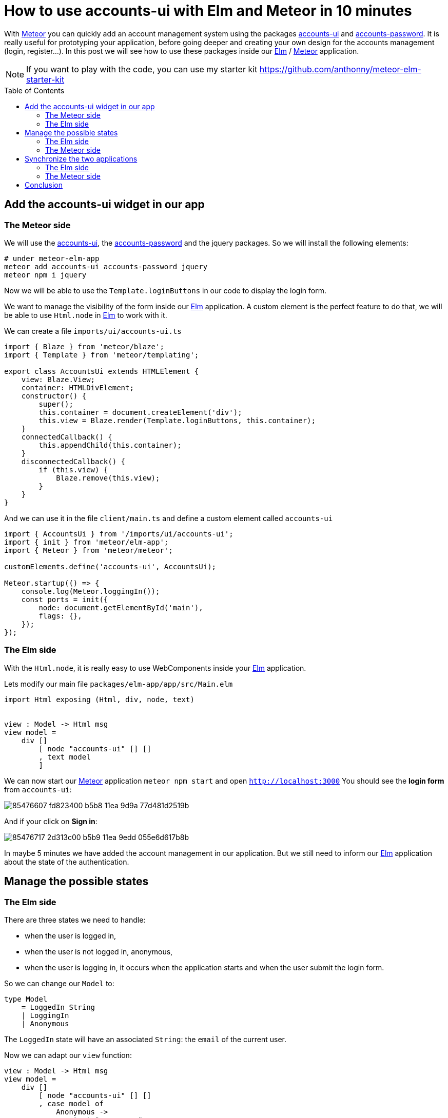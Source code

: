 // = Your Blog title
// See https://hubpress.gitbooks.io/hubpress-knowledgebase/content/ for information about the parameters.
// :hp-image: /covers/cover.png
// :published_at: 2019-01-31
// :hp-tags: HubPress, Blog, Open_Source,
// :hp-alt-title: My English Title

= How to use accounts-ui with Elm and Meteor in 10 minutes
:published_at: 2020-06-24
:hp-alt-title: how to use accounts-ui with elm and meteor
:hp-tags: meteor, elm
:url-meteor: https://www.meteor.com/
:url-parcel: https://parceljs.org/
:url-tailwindcss: https://tailwindcss.com/
:url-elm: https://elm-lang.org/
:url-accounts-ui: https://docs.meteor.com/packages/accounts-ui.html
:url-accounts-password: https://docs.meteor.com/api/passwords.html
:toc: macro

With {url-meteor}[Meteor] you can quickly add an account management system using the packages {url-accounts-ui}[accounts-ui] and {url-accounts-password}[accounts-password].
It is really useful for prototyping your application, before going deeper and creating your own design for the accounts management (login, register...).
In this post we will see how to use these packages inside our {url-elm}[Elm] / {url-meteor}[Meteor] application.

NOTE: If you want to play with the code, you can use my starter kit https://github.com/anthonny/meteor-elm-starter-kit

toc::[]



== Add the accounts-ui widget in our app

=== The Meteor side

We will use the {url-accounts-ui}[accounts-ui], the {url-accounts-password}[accounts-password] and the jquery packages.
So we will install the following elements:

```shell
# under meteor-elm-app
meteor add accounts-ui accounts-password jquery
meteor npm i jquery
```

Now we will be able to use the `Template.loginButtons` in our code to display the login form.

We want to manage the visibility of the form inside our {url-elm}[Elm] application.
A custom element is the perfect feature to do that, we will be able to use `Html.node` in {url-elm}[Elm] to work with it.

We can create a file `imports/ui/accounts-ui.ts`
```ts
import { Blaze } from 'meteor/blaze';
import { Template } from 'meteor/templating';

export class AccountsUi extends HTMLElement {
    view: Blaze.View;
    container: HTMLDivElement;
    constructor() {
        super();
        this.container = document.createElement('div');
        this.view = Blaze.render(Template.loginButtons, this.container);
    }
    connectedCallback() {
        this.appendChild(this.container);
    }
    disconnectedCallback() {
        if (this.view) {
            Blaze.remove(this.view);
        }
    }
}
```

And we can use it in the file `client/main.ts` and define a custom element called `accounts-ui`
```ts
import { AccountsUi } from '/imports/ui/accounts-ui';
import { init } from 'meteor/elm-app';
import { Meteor } from 'meteor/meteor';

customElements.define('accounts-ui', AccountsUi);

Meteor.startup(() => {
    console.log(Meteor.loggingIn());
    const ports = init({
        node: document.getElementById('main'),
        flags: {},
    });
});
```

=== The Elm side

With the `Html.node`, it is really easy to use WebComponents inside your {url-elm}[Elm] application.

Lets modify our main file `packages/elm-app/app/src/Main.elm`

```elm
import Html exposing (Html, div, node, text)


view : Model -> Html msg
view model =
    div []
        [ node "accounts-ui" [] []
        , text model
        ]
```

We can now start our {url-meteor}[Meteor] application `meteor npm start` and open `http://localhost:3000`
You should see the *login form* from `accounts-ui`:

image::https://user-images.githubusercontent.com/2006548/85476607-fd823400-b5b8-11ea-9d9a-77d481d2519b.pn[]

And if your click on *Sign in*:

image::https://user-images.githubusercontent.com/2006548/85476717-2d313c00-b5b9-11ea-9edd-055e6d617b8b.png[]

In maybe 5 minutes we have added the account management in our application.
But we still need to inform our {url-elm}[Elm] application about the state of the authentication.

== Manage the possible states

=== The Elm side

There are three states we need to handle:

- when the user is logged in,
- when the user is not logged in, anonymous,
- when the user is logging in, it occurs when the application starts and when the user submit the login form.

So we can change our `Model` to:

```elm
type Model
    = LoggedIn String
    | LoggingIn
    | Anonymous
```

The `LoggedIn` state will have an associated `String`: the `email` of the current user.

Now we can adapt our `view` function:

```elm
view : Model -> Html msg
view model =
    div []
        [ node "accounts-ui" [] []
        , case model of
            Anonymous ->
                text "anonymous"

            LoggedIn email ->
                text <| "Hello " ++ email

            LoggingIn ->
                text "Logging in..."
        ]

```

Our code does not compile yet, we have to fix the init function.
We have two possible states during the init phase:

- Anonymous
- LoggingIn

We can manage these states with a simple boolean `isLoggingIn` in our type `Flags`:

```elm
type alias Flags =
    { isLoggingIn : Bool
    }


main : Program Flags Model msg
main =
    Browser.element
        { init = init
        , view = view
        , update = update
        , subscriptions = subscriptions
        }


init : Flags -> ( Model, Cmd msg )
init flags =
    ( if flags.isLoggingIn then
        LoggingIn

      else
        Anonymous
    , Cmd.none
    )
```

=== The Meteor side

If you start the application `meteor npm start`, you should see this error:

image::https://user-images.githubusercontent.com/2006548/85526559-6776f980-b60a-11ea-8e38-6a5cd64e1678.png[]

The message is clear, we must define the `isLoggingIn` in our flags object.

We modify the interface `Flags` in the file *index.ts*:

```ts
interface Flags {
    isLoggingIn: boolean;
}
```

And we can use it in the *client/main.ts*:

image::https://user-images.githubusercontent.com/2006548/85527547-419e2480-b60b-11ea-8ebb-25251415b04e.png[]

```ts
Meteor.startup(() => {
    console.log(Meteor.loggingIn());
    const ports = init({
        node: document.getElementById('main'),
        flags: {
            isLoggingIn: Meteor.loggingIn(),
        },
    });
});
```

You should see this content:

image::https://user-images.githubusercontent.com/2006548/85528904-cb022680-b60c-11ea-8609-bcac20fc564b.png[]

The problem is if you create a new user and you logging in, the state does not change.
It only changes if you refresh the page.
To synchronize our {url-elm}[Elm] application with {url-meteor}[Meteor], we will use ports.

== Synchronize the two applications

=== The Elm side

The {url-meteor}[Meteor] application must indicate to the {url-elm}[Elm] application when

- the user is logging in,
- the user is logged in,
- the user is logged out

In our file *packages/elm-app/app/src/Main.elm*, we will add three ports:

```elm
port loggingIn : (() -> msg) -> Sub msg


port loggedIn : (String -> msg) -> Sub msg


port loggedOut : (() -> msg) -> Sub msg

```

We will create three messages, one message per event

```elm
type Msg
    = GotLoggingIn
    | GotLoggedIn String
    | GotLoggedOut
```

And we have to adapt the update function and to define subscriptions:

```elm
update : Msg -> Model -> ( Model, Cmd Msg )
update msg model =
    case msg of
        GotLoggingIn ->
            ( LoggingIn, Cmd.none )

        GotLoggedIn email ->
            ( LoggedIn email, Cmd.none )

        GotLoggedOut ->
            ( Anonymous, Cmd.none )


subscriptions : Model -> Sub Msg
subscriptions _ =
    Sub.batch
        [ loggingIn (\_ -> GotLoggingIn)
        , loggedIn GotLoggedIn
        , loggedOut (\_ -> GotLoggedOut)
        ]
        
```

To finish we have to update the definition of our type `Ports` in `packages/elm-app/`:

```ts
export interface Ports {
    loggingIn?: {
        send: (nothing: null) => void;
    };
    loggedIn?: {
        send: (username: string) => void;
    };
    loggedOut?: {
        send: (nothing: null) => void;
    };
}
```

=== The Meteor side

On the {url-meteor}[Meteor] side, we will use the function `Tracker.autorun` to send messages to the {url-elm}[Elm] application each time the state of the authentication changes.


```ts
// ...
import { Tracker } from 'meteor/tracker';

// ...
Meteor.startup(() => {
    const ports = init({
        node: document.getElementById('main'),
        flags: {
            isLoggingIn: Meteor.loggingIn(),
        },
    });

    Tracker.autorun(() => {
        if (Meteor.loggingIn()) {
            console.log('Loggind in...');
            ports.loggingIn?.send(null);
        } else if (Meteor.user()) {
            console.log('Connected');
            ports.loggedIn?.send(Meteor.user()?.emails?.[0].address || '');
        } else {
            console.log('Not connected');
            ports.loggedOut?.send(null);
        }
    });
});
```

Now you should see the state up-to-date in the {url-elm}[Elm] application when you play with the authentication.

video::https://anthonnyquerouil.me/images/meteor-elm-accounts-ui.mp4[width="100%"]

== Conclusion

With {url-meteor}[Meteor] it is easy to add an account management system, thanks to accounts-ui and the combination of {url-elm}[Elm] with the Custom Elements makes the integration simple.

But I think that one day you will have to create your own UI for your forms (login, register...), luckily it will be the topic of my next post.

If you liked this post, do not hesitate to share it on your favorite social networks and if you are interested by this kind of content, you can follow me on twitter {https://twitter.com/anthonny_q}[@anthonny_q].

If you have any feedbacks, comments are open 😘
